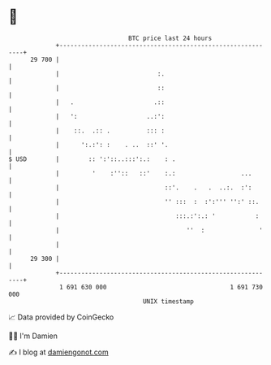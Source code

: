 * 👋

#+begin_example
                                    BTC price last 24 hours                    
                +------------------------------------------------------------+ 
         29 700 |                                                            | 
                |                           :.                               | 
                |                           ::                               | 
                |   .                      .::                               | 
                |   ':                   ..:':                               | 
                |    ::.  .:: .          ::: :                               | 
                |      ':.:': :    . ..  ::' '.                              | 
   $ USD        |        :: ':'::..:::':.:    : .                            | 
                |         '    :''::   ::'    :.:                  ...       | 
                |                             ::'.    .   .  ..:.  :':       | 
                |                             '' :::  :  :':''' '':' ::.     | 
                |                                :::.:':.: '           :     | 
                |                                   ''  :               '    | 
                |                                                            | 
         29 300 |                                                            | 
                +------------------------------------------------------------+ 
                 1 691 630 000                                  1 691 730 000  
                                        UNIX timestamp                         
#+end_example
📈 Data provided by CoinGecko

🧑‍💻 I'm Damien

✍️ I blog at [[https://www.damiengonot.com][damiengonot.com]]
